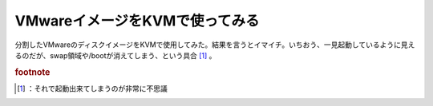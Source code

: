 ﻿VMwareイメージをKVMで使ってみる
########################################


分割したVMwareのディスクイメージをKVMで使用してみた。結果を言うとイマイチ。いちおう、一見起動しているように見えるのだが、swap領域や/bootが消えてしまう、という具合 [#]_ 。


.. rubric:: footnote

.. [#] ：それで起動出来てしまうのが非常に不思議



.. author:: mkouhei
.. categories:: computer, virt., 
.. tags::


